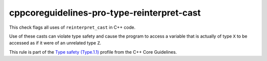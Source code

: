 .. title:: clang-tidy - cppcoreguidelines-pro-type-reinterpret-cast

cppcoreguidelines-pro-type-reinterpret-cast
===========================================

This check flags all uses of ``reinterpret_cast`` in C++ code.

Use of these casts can violate type safety and cause the program to access a
variable that is actually of type ``X`` to be accessed as if it were of an
unrelated type ``Z``.

This rule is part of the `Type safety (Type.1.1)
<https://isocpp.github.io/CppCoreGuidelines/CppCoreGuidelines#Pro-type-reinterpretcast>`_
profile from the C++ Core Guidelines.
